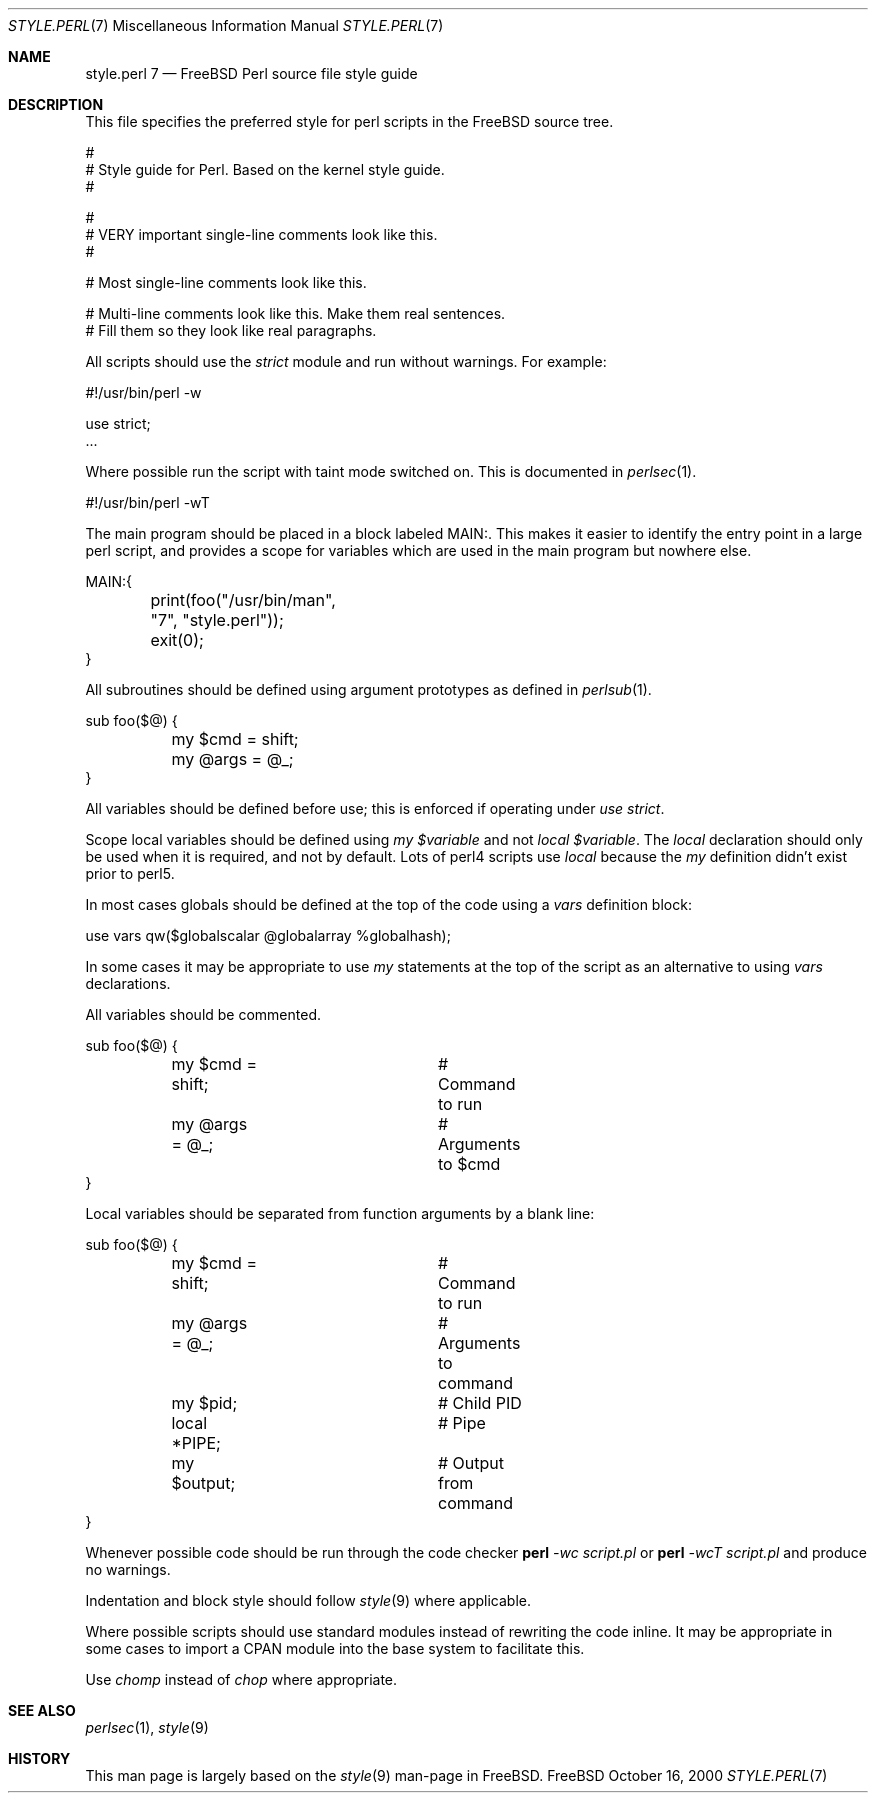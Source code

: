 .\" Copyright (c) 2000 Josef Karthauser <joe@FreeBSD.org>
.\" All rights reserved.
.\"
.\" Redistribution and use in source and binary forms, with or without
.\" modification, are permitted provided that the following conditions
.\" are met:
.\" 1. Redistributions of source code must retain the above copyright
.\"    notice, this list of conditions and the following disclaimer.
.\" 2. Redistributions in binary form must reproduce the above copyright
.\"    notice, this list of conditions and the following disclaimer in the
.\"    documentation and/or other materials provided with the distribution.
.\"
.\" THIS SOFTWARE IS PROVIDED BY THE AUTHOR AND CONTRIBUTORS ``AS IS'' AND
.\" ANY EXPRESS OR IMPLIED WARRANTIES, INCLUDING, BUT NOT LIMITED TO, THE
.\" IMPLIED WARRANTIES OF MERCHANTABILITY AND FITNESS FOR A PARTICULAR PURPOSE
.\" ARE DISCLAIMED.  IN NO EVENT SHALL [your name] OR CONTRIBUTORS BE LIABLE
.\" FOR ANY DIRECT, INDIRECT, INCIDENTAL, SPECIAL, EXEMPLARY, OR CONSEQUENTIAL
.\" DAMAGES (INCLUDING, BUT NOT LIMITED TO, PROCUREMENT OF SUBSTITUTE GOODS
.\" OR SERVICES; LOSS OF USE, DATA, OR PROFITS; OR BUSINESS INTERRUPTION)
.\" HOWEVER CAUSED AND ON ANY THEORY OF LIABILITY, WHETHER IN CONTRACT, STRICT
.\" LIABILITY, OR TORT (INCLUDING NEGLIGENCE OR OTHERWISE) ARISING IN ANY WAY
.\" OUT OF THE USE OF THIS SOFTWARE, EVEN IF ADVISED OF THE POSSIBILITY OF
.\" SUCH DAMAGE.
.\"
.\" $FreeBSD$
.\"
.Dd October 16, 2000
.Dt STYLE.PERL 7
.Os FreeBSD
.Sh NAME
.Nm style.perl 7
.Nd "FreeBSD Perl source file style guide"
.Sh DESCRIPTION
This file specifies the preferred style for perl scripts in the
.Tn FreeBSD
source tree.
.Bd -literal -offset 0i
 #
 # Style guide for Perl.  Based on the kernel style guide.
 #

 #
 # VERY important single-line comments look like this.
 #

 # Most single-line comments look like this.

 # Multi-line comments look like this.  Make them real sentences.
 # Fill them so they look like real paragraphs.
.Ed
.Pp
All scripts should use the
.Fa strict
module and run without warnings. For example:
.Bd -literal -offset 0i
 #!/usr/bin/perl -w

 use strict;
 ...
.Ed
.Pp
Where possible run the script with taint mode switched on.  This
is documented in
.Xr perlsec 1 .
.Bd -literal -offset 0i
 #!/usr/bin/perl -wT
.Ed
.Pp
The main program should be placed in a block labeled MAIN:.  This
makes it easier to identify the entry point in a large perl script,
and provides a scope for variables which are used in the main
program but nowhere else.
.Bd -literal -offset 0i
 MAIN:{
	print(foo("/usr/bin/man", "7", "style.perl"));
	exit(0);
 }
.Ed
.Pp
All subroutines should be defined using argument prototypes as defined in
.Xr perlsub 1 .
.Bd -literal -offset 0i
 sub foo($@) {
	my $cmd = shift;
	my @args = @_;
 }
.Ed
.Pp
All variables should be defined before use; this is enforced if operating
under
.Fa use strict .
.Pp
Scope local variables should be defined using
.Fa my
.Va $variable
and not
.Fa local
.Va $variable .
The
.Fa local
declaration should only be used when it is required, and not by
default.  Lots of perl4 scripts use
.Fa local
because the
.Fa my
definition didn't exist prior to perl5.
.Pp
In most cases globals should be defined at the top of the code
using a
.Fa vars
definition block:
.Bd -literal -offset 0i
 use vars qw($globalscalar @globalarray %globalhash);
.Ed
.Pp
In some cases it may be appropriate to use
.Fa my
statements at the top of the script as an alternative to using
.Fa vars
declarations.
.Pp
All variables should be commented.
.Bd -literal -offset 0i
 sub foo($@) {
	my $cmd = shift;	# Command to run
	my @args = @_;		# Arguments to $cmd
 }
.Ed
.Pp
Local variables should be separated from function arguments by a
blank line:
.Bd -literal -offset 0i
 sub foo($@) {
	my $cmd = shift;	# Command to run
	my @args = @_;		# Arguments to command

	my $pid;		# Child PID
	local *PIPE;		# Pipe
	my $output;		# Output from command
}
.Ed
.Pp
Whenever possible code should be run through the code checker
.Nm perl
.Ar -wc
.Ar script.pl
or
.Nm perl
.Ar -wcT
.Ar script.pl
and produce no warnings.
.Pp
Indentation and block style should follow
.Xr style 9
where applicable.
.Pp
Where possible scripts should use standard modules instead of
rewriting the code inline.  It may be appropriate in some cases to
import a CPAN module into the base system to facilitate this.
.Pp
Use
.Fa chomp
instead of
.Fa chop
where appropriate.

.Sh SEE ALSO
.Xr perlsec 1 ,
.Xr style 9
.Sh HISTORY
This man page is largely based on the
.Xr style 9
man-page in
.Tn FreeBSD .
